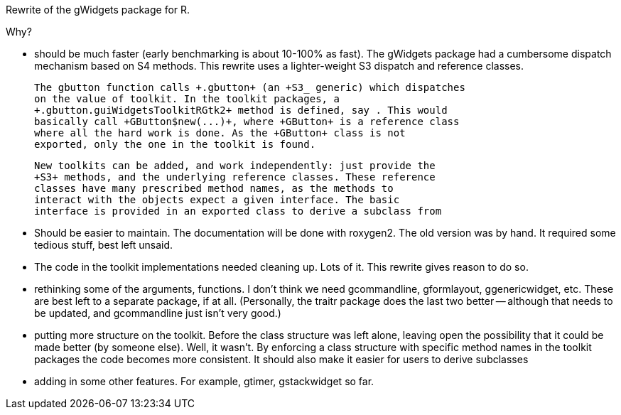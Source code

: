 Rewrite of the +gWidgets+ package for +R+.

Why?

* should be much faster (early benchmarking is about 10-100% as
  fast). The gWidgets package had a cumbersome dispatch mechanism
  based on S4 methods. This rewrite uses a lighter-weight S3 dispatch
  and reference classes.

  The gbutton function calls +.gbutton+ (an +S3_ generic) which dispatches
  on the value of toolkit. In the toolkit packages, a
  +.gbutton.guiWidgetsToolkitRGtk2+ method is defined, say . This would
  basically call +GButton$new(...)+, where +GButton+ is a reference class
  where all the hard work is done. As the +GButton+ class is not
  exported, only the one in the toolkit is found.

  New toolkits can be added, and work independently: just provide the
  +S3+ methods, and the underlying reference classes. These reference
  classes have many prescribed method names, as the methods to
  interact with the objects expect a given interface. The basic
  interface is provided in an exported class to derive a subclass from

* Should be easier to maintain. The documentation will be done with
  roxygen2. The old version was by hand. It required some tedious
  stuff, best left unsaid. 

* The code in the toolkit implementations needed cleaning up. Lots of
  it. This rewrite gives reason to do so.

* rethinking some of the arguments, functions. I don't think we need
  +gcommandline+, +gformlayout+, +ggenericwidget+, etc. These are best
  left to a separate package, if at all. (Personally, the +traitr+
  package does the last two better -- although that needs to be
  updated, and +gcommandline+ just isn't very good.)

* putting more structure on the toolkit. Before the class structure
  was left alone, leaving open the possibility that it could be made
  better (by someone else). Well, it wasn't. By enforcing a class
  structure with specific method names in the toolkit packages the
  code becomes more consistent. It should also make it easier for users
  to derive subclasses

* adding in some other features. For example, +gtimer+, +gstackwidget+ so far.

